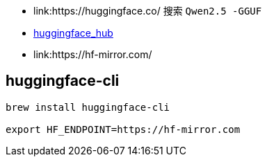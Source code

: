 
* link:https://huggingface.co/
  搜索 `Qwen2.5 -GGUF`
* link:https://huggingface.co/docs/huggingface_hub/index[huggingface_hub]
* link:https://hf-mirror.com/



## huggingface-cli

[source,shell]
----
brew install huggingface-cli

export HF_ENDPOINT=https://hf-mirror.com


----
